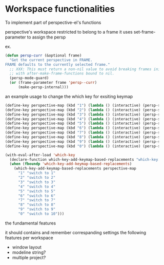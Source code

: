* Workspace functionalities

To implement part of perspective-el's functions

perspective's workspace restricted to belong to a frame
it uses set-frame-parameter to assign the persp

ex.

#+begin_src emacs-lisp
(defun persp-curr (&optional frame)
  "Get the current perspective in FRAME.
FRAME defaults to the currently selected frame."
  ;; XXX: This must return a non-nil value to avoid breaking frames initialized
  ;; with after-make-frame-functions bound to nil.
  (persp-mode-guard)
  (or (frame-parameter frame 'persp--curr)
      (make-persp-internal)))
#+end_src


an example usage to change the which key for exsiting keymap

#+begin_src emacs-lisp
(define-key perspective-map (kbd "1") (lambda () (interactive) (persp-switch-by-number 1)))
(define-key perspective-map (kbd "2") (lambda () (interactive) (persp-switch-by-number 2)))
(define-key perspective-map (kbd "3") (lambda () (interactive) (persp-switch-by-number 3)))
(define-key perspective-map (kbd "4") (lambda () (interactive) (persp-switch-by-number 4)))
(define-key perspective-map (kbd "5") (lambda () (interactive) (persp-switch-by-number 5)))
(define-key perspective-map (kbd "6") (lambda () (interactive) (persp-switch-by-number 6)))
(define-key perspective-map (kbd "7") (lambda () (interactive) (persp-switch-by-number 7)))
(define-key perspective-map (kbd "8") (lambda () (interactive) (persp-switch-by-number 8)))
(define-key perspective-map (kbd "9") (lambda () (interactive) (persp-switch-by-number 9)))
(define-key perspective-map (kbd "0") (lambda () (interactive) (persp-switch-by-number 10)))

(with-eval-after-load 'which-key
  (declare-function which-key-add-keymap-based-replacements "which-key.el")
  (when (fboundp 'which-key-add-keymap-based-replacements)
    (which-key-add-keymap-based-replacements perspective-map
      "1" "switch to 1"
      "2" "switch to 2"
      "3" "switch to 3"
      "4" "switch to 4"
      "5" "switch to 5"
      "6" "switch to 6"
      "7" "switch to 7"
      "8" "switch to 8"
      "9" "switch to 9"
      "0" "switch to 10")))
#+end_src


the fundamental features

it should contains and remember correspanding settings the following features per workspace
- window layout
- modeline string?
- multiple project?
